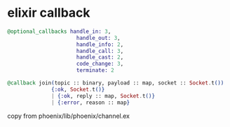 * elixir callback
:PROPERTIES:
:CUSTOM_ID: elixir-callback
:END:
#+begin_src elixir
@optional_callbacks handle_in: 3,
                      handle_out: 3,
                      handle_info: 2,
                      handle_call: 3,
                      handle_cast: 2,
                      code_change: 3,
                      terminate: 2

@callback join(topic :: binary, payload :: map, socket :: Socket.t()) ::
              {:ok, Socket.t()}
              | {:ok, reply :: map, Socket.t()}
              | {:error, reason :: map}
#+end_src

copy from phoenix/lib/phoenix/channel.ex
